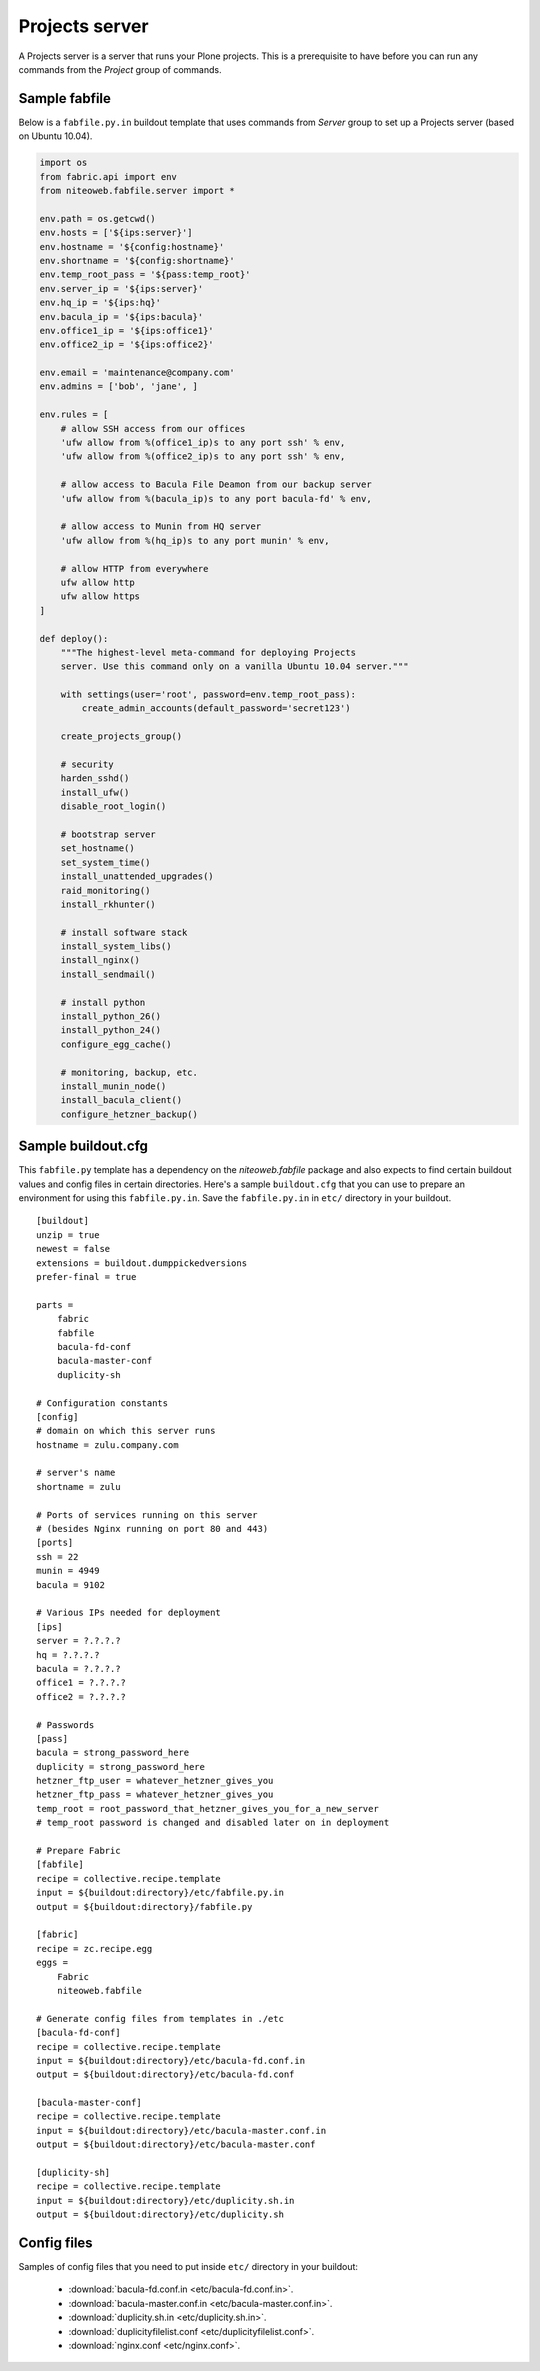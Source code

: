 ===============
Projects server
===============

A Projects server is a server that runs your Plone projects. This is a
prerequisite to have before you can run any commands from the `Project` group
of commands.

Sample fabfile
--------------

Below is a ``fabfile.py.in`` buildout template that uses commands from `Server`
group to set up a Projects server (based on Ubuntu 10.04).

.. sourcecode:: python

    import os
    from fabric.api import env
    from niteoweb.fabfile.server import *

    env.path = os.getcwd()
    env.hosts = ['${ips:server}']
    env.hostname = '${config:hostname}'
    env.shortname = '${config:shortname}'
    env.temp_root_pass = '${pass:temp_root}'
    env.server_ip = '${ips:server}'
    env.hq_ip = '${ips:hq}'
    env.bacula_ip = '${ips:bacula}'
    env.office1_ip = '${ips:office1}'
    env.office2_ip = '${ips:office2}'

    env.email = 'maintenance@company.com'
    env.admins = ['bob', 'jane', ]

    env.rules = [
        # allow SSH access from our offices
        'ufw allow from %(office1_ip)s to any port ssh' % env,
        'ufw allow from %(office2_ip)s to any port ssh' % env,

        # allow access to Bacula File Deamon from our backup server
        'ufw allow from %(bacula_ip)s to any port bacula-fd' % env,

        # allow access to Munin from HQ server
        'ufw allow from %(hq_ip)s to any port munin' % env,

        # allow HTTP from everywhere
        ufw allow http
        ufw allow https
    ]

    def deploy():
        """The highest-level meta-command for deploying Projects
        server. Use this command only on a vanilla Ubuntu 10.04 server."""

        with settings(user='root', password=env.temp_root_pass):
            create_admin_accounts(default_password='secret123')

        create_projects_group()

        # security
        harden_sshd()
        install_ufw()
        disable_root_login()

        # bootstrap server
        set_hostname()
        set_system_time()
        install_unattended_upgrades()
        raid_monitoring()
        install_rkhunter()

        # install software stack
        install_system_libs()
        install_nginx()
        install_sendmail()

        # install python
        install_python_26()
        install_python_24()
        configure_egg_cache()

        # monitoring, backup, etc.
        install_munin_node()
        install_bacula_client()
        configure_hetzner_backup()


Sample buildout.cfg
-------------------

This ``fabfile.py`` template has a dependency on the `niteoweb.fabfile` package
and also expects to find certain buildout values and config files in certain
directories. Here's a sample ``buildout.cfg`` that you can use to prepare an
environment for using this ``fabfile.py.in``. Save the ``fabfile.py.in`` in
``etc/`` directory in your buildout.

::

    [buildout]
    unzip = true
    newest = false
    extensions = buildout.dumppickedversions
    prefer-final = true

    parts =
        fabric
        fabfile
        bacula-fd-conf
        bacula-master-conf
        duplicity-sh

    # Configuration constants
    [config]
    # domain on which this server runs
    hostname = zulu.company.com

    # server's name
    shortname = zulu

    # Ports of services running on this server
    # (besides Nginx running on port 80 and 443)
    [ports]
    ssh = 22
    munin = 4949
    bacula = 9102

    # Various IPs needed for deployment
    [ips]
    server = ?.?.?.?
    hq = ?.?.?.?
    bacula = ?.?.?.?
    office1 = ?.?.?.?
    office2 = ?.?.?.?

    # Passwords
    [pass]
    bacula = strong_password_here
    duplicity = strong_password_here
    hetzner_ftp_user = whatever_hetzner_gives_you
    hetzner_ftp_pass = whatever_hetzner_gives_you
    temp_root = root_password_that_hetzner_gives_you_for_a_new_server
    # temp_root password is changed and disabled later on in deployment

    # Prepare Fabric
    [fabfile]
    recipe = collective.recipe.template
    input = ${buildout:directory}/etc/fabfile.py.in
    output = ${buildout:directory}/fabfile.py

    [fabric]
    recipe = zc.recipe.egg
    eggs =
        Fabric
        niteoweb.fabfile

    # Generate config files from templates in ./etc
    [bacula-fd-conf]
    recipe = collective.recipe.template
    input = ${buildout:directory}/etc/bacula-fd.conf.in
    output = ${buildout:directory}/etc/bacula-fd.conf

    [bacula-master-conf]
    recipe = collective.recipe.template
    input = ${buildout:directory}/etc/bacula-master.conf.in
    output = ${buildout:directory}/etc/bacula-master.conf

    [duplicity-sh]
    recipe = collective.recipe.template
    input = ${buildout:directory}/etc/duplicity.sh.in
    output = ${buildout:directory}/etc/duplicity.sh

Config files
------------

Samples of config files that you need to put inside ``etc/`` directory in your
buildout:

 * :download:`bacula-fd.conf.in <etc/bacula-fd.conf.in>`.
 * :download:`bacula-master.conf.in <etc/bacula-master.conf.in>`.
 * :download:`duplicity.sh.in <etc/duplicity.sh.in>`.
 * :download:`duplicityfilelist.conf <etc/duplicityfilelist.conf>`.
 * :download:`nginx.conf <etc/nginx.conf>`.